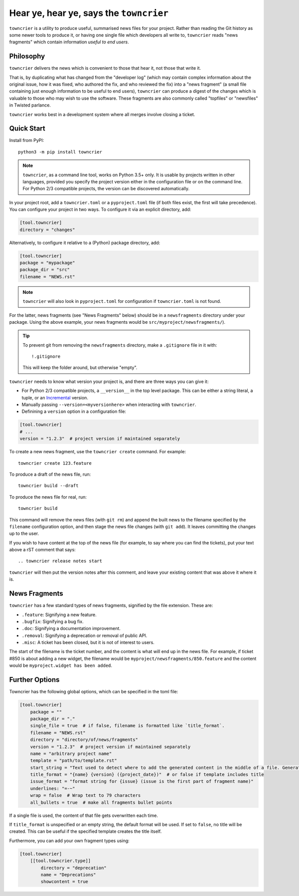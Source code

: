 Hear ye, hear ye, says the ``towncrier``
========================================

.. image:: https://img.shields.io/github/workflow/status/twisted/towncrier/CI/master
    :alt: GitHub Actions
    :target: https://github.com/twisted/towncrier/actions?query=branch%3Amaster

.. image:: https://img.shields.io/codecov/c/github/twisted/towncrier/master
    :alt: Codecov
    :target: https://app.codecov.io/gh/twisted/towncrier/branch/master


``towncrier`` is a utility to produce useful, summarised news files for your project.
Rather than reading the Git history as some newer tools to produce it, or having one single file which developers all write to, ``towncrier`` reads "news fragments" which contain information `useful to end users`.


Philosophy
----------

``towncrier`` delivers the news which is convenient to those that hear it, not those that write it.

That is, by duplicating what has changed from the "developer log" (which may contain complex information about the original issue, how it was fixed, who authored the fix, and who reviewed the fix) into a "news fragment" (a small file containing just enough information to be useful to end users), ``towncrier`` can produce a digest of the changes which is valuable to those who may wish to use the software.
These fragments are also commonly called "topfiles" or "newsfiles" in Twisted parlance.

``towncrier`` works best in a development system where all merges involve closing a ticket.


Quick Start
-----------

Install from PyPI::

    python3 -m pip install towncrier

.. note::

   ``towncrier``, as a command line tool, works on Python 3.5+ only.
   It is usable by projects written in other languages, provided you specify the project version either in the configuration file or on the command line.
   For Python 2/3 compatible projects, the version can be discovered automatically.

In your project root, add a ``towncrier.toml`` or a ``pyproject.toml`` file (if both files exist, the first will take precedence).
You can configure your project in two ways.
To configure it via an explicit directory, add:

.. code-block:: ini

    [tool.towncrier]
    directory = "changes"

Alternatively, to configure it relative to a (Python) package directory, add:

.. code-block:: toml

    [tool.towncrier]
    package = "mypackage"
    package_dir = "src"
    filename = "NEWS.rst"

.. note::

    ``towncrier`` will also look in ``pyproject.toml`` for configuration if ``towncrier.toml`` is not found.

For the latter, news fragments (see "News Fragments" below) should be in a ``newsfragments`` directory under your package.
Using the above example, your news fragments would be ``src/myproject/newsfragments/``).

.. tip::

    To prevent git from removing the ``newsfragments`` directory, make a ``.gitignore`` file in it with::

        !.gitignore

    This will keep the folder around, but otherwise "empty".

``towncrier`` needs to know what version your project is, and there are three ways you can give it:

- For Python 2/3 compatible projects, a ``__version__`` in the top level package.
  This can be either a string literal, a tuple, or an `Incremental <https://github.com/hawkowl/incremental>`_ version.

- Manually passing ``--version=<myversionhere>`` when interacting with ``towncrier``.

- Definining a ``version`` option in a configuration file:

.. code-block:: ini

    [tool.towncrier]
    # ...
    version = "1.2.3"  # project version if maintained separately

To create a new news fragment, use the ``towncrier create`` command.
For example::

    towncrier create 123.feature

To produce a draft of the news file, run::

    towncrier build --draft

To produce the news file for real, run::

    towncrier build

This command will remove the news files (with ``git rm``) and append the built news to the filename specified by the ``filename`` configuration option, and then stage the news file changes (with ``git add``).
It leaves committing the changes up to the user.

If you wish to have content at the top of the news file (for example, to say where you can find the tickets), put your text above a rST comment that says::

  .. towncrier release notes start

``towncrier`` will then put the version notes after this comment, and leave your existing content that was above it where it is.


News Fragments
--------------

``towncrier`` has a few standard types of news fragments, signified by the file extension.
These are:

- ``.feature``: Signifying a new feature.
- ``.bugfix``: Signifying a bug fix.
- ``.doc``: Signifying a documentation improvement.
- ``.removal``: Signifying a deprecation or removal of public API.
- ``.misc``: A ticket has been closed, but it is not of interest to users.

The start of the filename is the ticket number, and the content is what will end up in the news file.
For example, if ticket #850 is about adding a new widget, the filename would be ``myproject/newsfragments/850.feature`` and the content would be ``myproject.widget has been added``.


Further Options
---------------

Towncrier has the following global options, which can be specified in the toml file:

.. code-block:: toml

    [tool.towncrier]
        package = ""
        package_dir = "."
        single_file = true  # if false, filename is formatted like `title_format`.
        filename = "NEWS.rst"
        directory = "directory/of/news/fragments"
        version = "1.2.3"  # project version if maintained separately
        name = "arbitrary project name"
        template = "path/to/template.rst"
        start_string = "Text used to detect where to add the generated content in the middle of a file. Generated content added after this text. Newline auto added."
        title_format = "{name} {version} ({project_date})"  # or false if template includes title
        issue_format = "format string for {issue} (issue is the first part of fragment name)"
        underlines: "=-~"
        wrap = false  # Wrap text to 79 characters
        all_bullets = true  # make all fragments bullet points

If a single file is used, the content of that file gets overwritten each time.

If ``title_format`` is unspecified or an empty string, the default format will be used.
If set to ``false``, no title will be created.
This can be useful if the specified template creates the title itself.

Furthermore, you can add your own fragment types using:

.. code-block:: toml

    [tool.towncrier]
        [[tool.towncrier.type]]
            directory = "deprecation"
            name = "Deprecations"
            showcontent = true